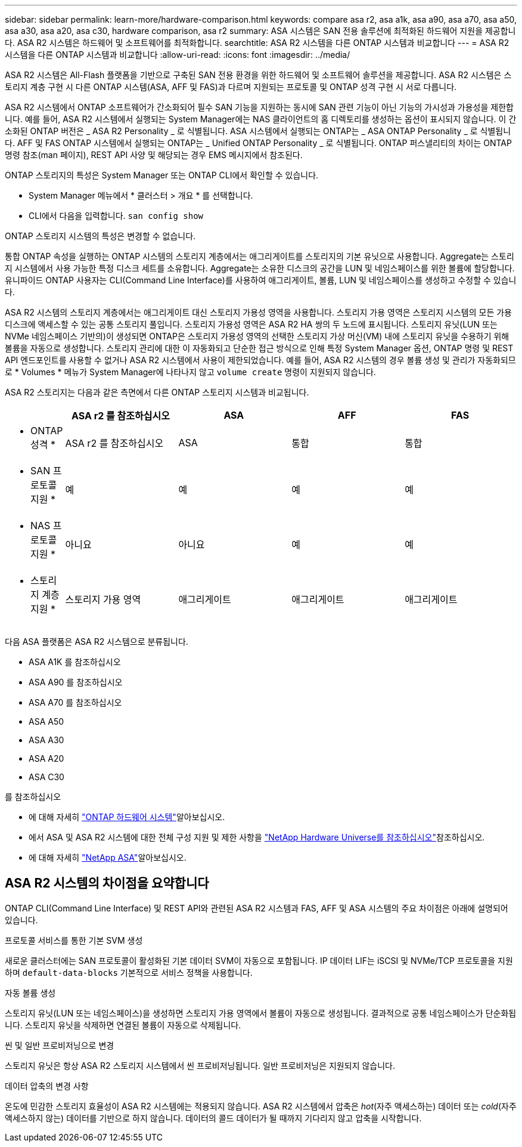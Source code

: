 ---
sidebar: sidebar 
permalink: learn-more/hardware-comparison.html 
keywords: compare asa r2, asa a1k, asa a90, asa a70, asa a50, asa a30, asa a20, asa c30, hardware comparison, asa r2 
summary: ASA 시스템은 SAN 전용 솔루션에 최적화된 하드웨어 지원을 제공합니다. ASA R2 시스템은 하드웨어 및 소프트웨어를 최적화합니다. 
searchtitle: ASA R2 시스템을 다른 ONTAP 시스템과 비교합니다 
---
= ASA R2 시스템을 다른 ONTAP 시스템과 비교합니다
:allow-uri-read: 
:icons: font
:imagesdir: ../media/


[role="lead"]
ASA R2 시스템은 All-Flash 플랫폼을 기반으로 구축된 SAN 전용 환경을 위한 하드웨어 및 소프트웨어 솔루션을 제공합니다. ASA R2 시스템은 스토리지 계층 구현 시 다른 ONTAP 시스템(ASA, AFF 및 FAS)과 다르며 지원되는 프로토콜 및 ONTAP 성격 구현 시 서로 다릅니다.

ASA R2 시스템에서 ONTAP 소프트웨어가 간소화되어 필수 SAN 기능을 지원하는 동시에 SAN 관련 기능이 아닌 기능의 가시성과 가용성을 제한합니다. 예를 들어, ASA R2 시스템에서 실행되는 System Manager에는 NAS 클라이언트의 홈 디렉토리를 생성하는 옵션이 표시되지 않습니다. 이 간소화된 ONTAP 버전은 _ ASA R2 Personality _ 로 식별됩니다. ASA 시스템에서 실행되는 ONTAP는 _ ASA ONTAP Personality _ 로 식별됩니다. AFF 및 FAS ONTAP 시스템에서 실행되는 ONTAP는 _ Unified ONTAP Personality _ 로 식별됩니다. ONTAP 퍼스낼리티의 차이는 ONTAP 명령 참조(man 페이지), REST API 사양 및 해당되는 경우 EMS 메시지에서 참조된다.

ONTAP 스토리지의 특성은 System Manager 또는 ONTAP CLI에서 확인할 수 있습니다.

* System Manager 메뉴에서 * 클러스터 > 개요 * 를 선택합니다.
* CLI에서 다음을 입력합니다. `san config show`


ONTAP 스토리지 시스템의 특성은 변경할 수 없습니다.

통합 ONTAP 속성을 실행하는 ONTAP 시스템의 스토리지 계층에서는 애그리게이트를 스토리지의 기본 유닛으로 사용합니다. Aggregate는 스토리지 시스템에서 사용 가능한 특정 디스크 세트를 소유합니다. Aggregate는 소유한 디스크의 공간을 LUN 및 네임스페이스를 위한 볼륨에 할당합니다. 유니파이드 ONTAP 사용자는 CLI(Command Line Interface)를 사용하여 애그리게이트, 볼륨, LUN 및 네임스페이스를 생성하고 수정할 수 있습니다.

ASA R2 시스템의 스토리지 계층에서는 애그리게이트 대신 스토리지 가용성 영역을 사용합니다. 스토리지 가용 영역은 스토리지 시스템의 모든 가용 디스크에 액세스할 수 있는 공통 스토리지 풀입니다. 스토리지 가용성 영역은 ASA R2 HA 쌍의 두 노드에 표시됩니다. 스토리지 유닛(LUN 또는 NVMe 네임스페이스 기반의)이 생성되면 ONTAP은 스토리지 가용성 영역의 선택한 스토리지 가상 머신(VM) 내에 스토리지 유닛을 수용하기 위해 볼륨을 자동으로 생성합니다. 스토리지 관리에 대한 이 자동화되고 단순한 접근 방식으로 인해 특정 System Manager 옵션, ONTAP 명령 및 REST API 엔드포인트를 사용할 수 없거나 ASA R2 시스템에서 사용이 제한되었습니다. 예를 들어, ASA R2 시스템의 경우 볼륨 생성 및 관리가 자동화되므로 * Volumes * 메뉴가 System Manager에 나타나지 않고 `volume create` 명령이 지원되지 않습니다.

ASA R2 스토리지는 다음과 같은 측면에서 다른 ONTAP 스토리지 시스템과 비교됩니다.

[cols="1h,2,2,2,2"]
|===
|  | ASA r2 를 참조하십시오 | ASA | AFF | FAS 


 a| 
* ONTAP 성격 *
| ASA r2 를 참조하십시오 | ASA | 통합 | 통합 


 a| 
* SAN 프로토콜 지원 *
| 예 | 예 | 예 | 예 


 a| 
* NAS 프로토콜 지원 *
| 아니요 | 아니요 | 예 | 예 


 a| 
* 스토리지 계층 지원 *
| 스토리지 가용 영역 | 애그리게이트 | 애그리게이트 | 애그리게이트 
|===
다음 ASA 플랫폼은 ASA R2 시스템으로 분류됩니다.

* ASA A1K 를 참조하십시오
* ASA A90 를 참조하십시오
* ASA A70 를 참조하십시오
* ASA A50
* ASA A30
* ASA A20
* ASA C30


.를 참조하십시오
* 에 대해 자세히 link:https://docs.netapp.com/us-en/ontap-systems-family/intro-family.html["ONTAP 하드웨어 시스템"^]알아보십시오.
* 에서 ASA 및 ASA R2 시스템에 대한 전체 구성 지원 및 제한 사항을 link:https://hwu.netapp.com/["NetApp Hardware Universe를 참조하십시오"^]참조하십시오.
* 에 대해 자세히 link:https://www.netapp.com/pdf.html?item=/media/85736-ds-4254-asa.pdf["NetApp ASA"^]알아보십시오.




== ASA R2 시스템의 차이점을 요약합니다

ONTAP CLI(Command Line Interface) 및 REST API와 관련된 ASA R2 시스템과 FAS, AFF 및 ASA 시스템의 주요 차이점은 아래에 설명되어 있습니다.

.프로토콜 서비스를 통한 기본 SVM 생성
새로운 클러스터에는 SAN 프로토콜이 활성화된 기본 데이터 SVM이 자동으로 포함됩니다. IP 데이터 LIF는 iSCSI 및 NVMe/TCP 프로토콜을 지원하며 `default-data-blocks` 기본적으로 서비스 정책을 사용합니다.

.자동 볼륨 생성
스토리지 유닛(LUN 또는 네임스페이스)을 생성하면 스토리지 가용 영역에서 볼륨이 자동으로 생성됩니다. 결과적으로 공통 네임스페이스가 단순화됩니다. 스토리지 유닛을 삭제하면 연결된 볼륨이 자동으로 삭제됩니다.

.씬 및 일반 프로비저닝으로 변경
스토리지 유닛은 항상 ASA R2 스토리지 시스템에서 씬 프로비저닝됩니다. 일반 프로비저닝은 지원되지 않습니다.

.데이터 압축의 변경 사항
온도에 민감한 스토리지 효율성이 ASA R2 시스템에는 적용되지 않습니다. ASA R2 시스템에서 압축은 _hot_(자주 액세스하는) 데이터 또는 _cold_(자주 액세스하지 않는) 데이터를 기반으로 하지 않습니다. 데이터의 콜드 데이터가 될 때까지 기다리지 않고 압축을 시작합니다.
